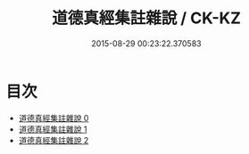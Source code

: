 #+TITLE: 道德真經集註雜說 / CK-KZ

#+DATE: 2015-08-29 00:23:22.370583
* 目次
 - [[file:KR5c0097_000.txt][道德真經集註雜說 0]]
 - [[file:KR5c0097_001.txt][道德真經集註雜說 1]]
 - [[file:KR5c0097_002.txt][道德真經集註雜說 2]]
